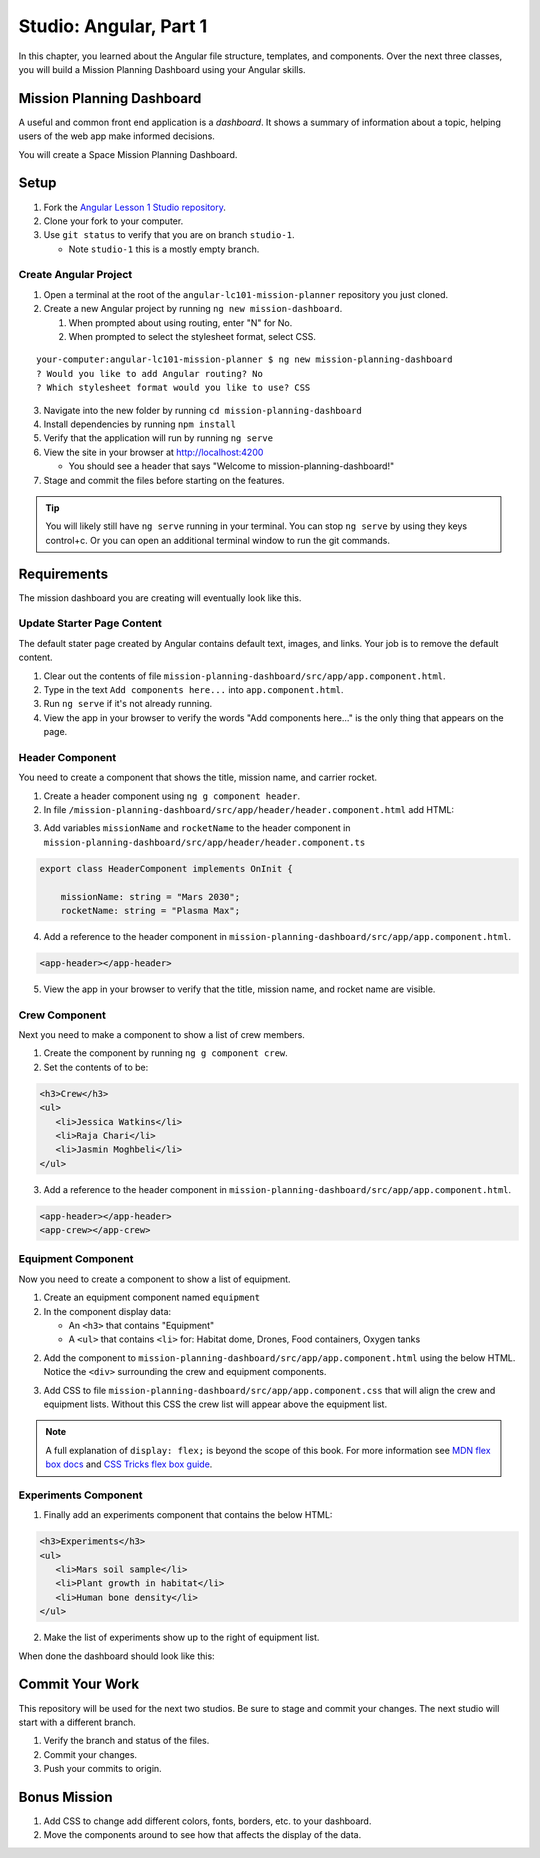 Studio: Angular, Part 1
===============================
In this chapter, you learned about the Angular file structure, templates, and
components. Over the next three classes, you will build a Mission Planning Dashboard
using your Angular skills.


Mission Planning Dashboard
--------------------------
A useful and common front end application is a *dashboard*. It shows a summary of
information about a topic, helping users of the web app make informed decisions.

You will create a Space Mission Planning Dashboard.


Setup
-----
1. Fork the `Angular Lesson 1 Studio repository <https://github.com/LaunchCodeEducation/angular-lc101-mission-planner>`_.
2. Clone your fork to your computer.
3. Use ``git status`` to verify that you are on branch ``studio-1``.

   * Note ``studio-1`` this is a mostly empty branch.

Create Angular Project
^^^^^^^^^^^^^^^^^^^^^^
1. Open a terminal at the root of the ``angular-lc101-mission-planner`` repository you just cloned.
2. Create a new Angular project by running ``ng new mission-dashboard``.

   #. When prompted about using routing, enter "N" for No.
   #. When prompted to select the stylesheet format, select CSS.

::

   your-computer:angular-lc101-mission-planner $ ng new mission-planning-dashboard
   ? Would you like to add Angular routing? No
   ? Which stylesheet format would you like to use? CSS

3. Navigate into the new folder by running ``cd mission-planning-dashboard``
4. Install dependencies by running ``npm install``
5. Verify that the application will run by running ``ng serve``
6. View the site in your browser at http://localhost:4200

   * You should see a header that says "Welcome to mission-planning-dashboard!"

7. Stage and commit the files before starting on the features.

.. tip::

   You will likely still have ``ng serve`` running in your terminal. You can stop ``ng serve`` by
   using they keys control+c. Or you can open an additional terminal window to run the git
   commands.

Requirements
------------
The mission dashboard you are creating will eventually look like this.

.. figure:: ./figures/example-mission-dashboard.png
   :alt: Screen shot showing the mission dashboard with mission name, rocket name, crew members, equipment, and experiments.

Update Starter Page Content
^^^^^^^^^^^^^^^^^^^^^^^^^^^
The default stater page created by Angular contains default text, images, and links. Your job is to remove the default content.

1. Clear out the contents of file ``mission-planning-dashboard/src/app/app.component.html``.
2. Type in the text ``Add components here...`` into ``app.component.html``.
3. Run ``ng serve`` if it's not already running.
4. View the app in your browser to verify the words "Add components here..." is the only thing that appears on the page.

Header Component
^^^^^^^^^^^^^^^^
You need to create a component that shows the title, mission name, and carrier rocket.

1. Create a header component using ``ng g component header``.
2. In file ``/mission-planning-dashboard/src/app/header/header.component.html`` add HTML:

.. sourcecode:: html+ng2
   :linenos:

   <h1>Mission Planning Dashboard</h1>
   <h3>Mission Name: {{ missionName }}</h3>
   <h3>Carrier Rocket: {{ rocketName }}</h3>

3. Add variables ``missionName`` and ``rocketName`` to the header component in ``mission-planning-dashboard/src/app/header/header.component.ts``

.. sourcecode:: TypeScript

   export class HeaderComponent implements OnInit {

       missionName: string = "Mars 2030";
       rocketName: string = "Plasma Max";

4. Add a reference to the header component in ``mission-planning-dashboard/src/app/app.component.html``.

.. sourcecode:: html+ng2

   <app-header></app-header>


5. View the app in your browser to verify that the title, mission name, and rocket name are visible.

.. figure:: ./figures/example-header-component.png
   :alt: Screen shot of browser showing address localhost:4200, which has a title of Mission Planning Dashboard, a Mission Name, and a Carrier Rocket.

Crew Component
^^^^^^^^^^^^^^
Next you need to make a component to show a list of crew members.

1. Create the component by running ``ng g component crew``.
2. Set the contents of to be:

.. sourcecode:: html

   <h3>Crew</h3>
   <ul>
      <li>Jessica Watkins</li>
      <li>Raja Chari</li>
      <li>Jasmin Moghbeli</li>
   </ul>

3. Add a reference to the header component in ``mission-planning-dashboard/src/app/app.component.html``.

.. sourcecode:: html+ng2

   <app-header></app-header>
   <app-crew></app-crew>

.. figure:: ./figures/example-crew-component.png
   :alt: Screen shot of browser showing address localhost:4200, which has a title of Mission Planning Dashboard, a Mission Name,a Carrier Rocket, a Crew header, and a list of crew members in an unordered list.

Equipment Component
^^^^^^^^^^^^^^^^^^^
Now you need to create a component to show a list of equipment.

1. Create an equipment component named ``equipment``
2. In the component display data:

   * An ``<h3>`` that contains "Equipment"
   * A ``<ul>`` that contains ``<li>`` for: Habitat dome, Drones, Food containers, Oxygen tanks

2. Add the component to ``mission-planning-dashboard/src/app/app.component.html`` using the below HTML. Notice the ``<div>`` surrounding the crew and equipment components.

.. sourcecode:: html+ng2
   :linenos:

   <app-header></app-header>
   <div class="box">
      <app-crew></app-crew>
      <app-equipment></app-equipment>
   </div>

3. Add CSS to file ``mission-planning-dashboard/src/app/app.component.css`` that will align the crew and equipment lists. Without this CSS the crew list will appear above the equipment list.

.. sourcecode:: css
   :linenos:

   .box {
     display: flex;
     padding: 10px;
   }

.. figure:: ./figures/example-equipment-component.png
   :alt: Screen shot of browser showing address localhost:4200, which has a title of Mission Planning Dashboard, a Mission Name, a Carrier Rocket, a Crew header, a list of crew members, and a list of equipment.

.. note::

   A full explanation of ``display: flex;`` is beyond the scope of this book. For more information
   see `MDN flex box docs <https://developer.mozilla.org/en-US/docs/Web/CSS/CSS_Flexible_Box_Layout/Basic_Concepts_of_Flexbox>`_
   and `CSS Tricks flex box guide <https://css-tricks.com/snippets/css/a-guide-to-flexbox/>`_.

Experiments Component
^^^^^^^^^^^^^^^^^^^^^
1. Finally add an experiments component that contains the below HTML:

.. sourcecode:: html

   <h3>Experiments</h3>
   <ul>
      <li>Mars soil sample</li>
      <li>Plant growth in habitat</li>
      <li>Human bone density</li>
   </ul>

2. Make the list of experiments show up to the right of equipment list.

When done the dashboard should look like this:

.. figure:: ./figures/example-mission-dashboard.png
   :alt: Screen shot showing the mission dashboard with mission name, rocket name, crew members, equipment, and experiments.


Commit Your Work
----------------
This repository will be used for the next two studios. Be sure to stage and commit your changes. The next studio will start with a different branch.

#. Verify the branch and status of the files.
#. Commit your changes.
#. Push your commits to origin.


Bonus Mission
-------------

#. Add CSS to change add different colors, fonts, borders, etc. to your dashboard.
#. Move the components around to see how that affects the display of the data.
